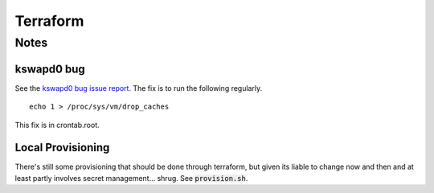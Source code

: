 Terraform
=========

Notes
-----

kswapd0 bug
~~~~~~~~~~~

See the `kswapd0 bug issue report`_. The fix is to run the following regularly.

::

    echo 1 > /proc/sys/vm/drop_caches

This fix is in crontab.root.

.. _`kswapd0 bug issue report`: https://bugs.launchpad.net/ubuntu/+source/linux/+bug/1518457/+index?comments=all

Local Provisioning
~~~~~~~~~~~~~~~~~~

There's still some provisioning that should be done through terraform, but
given its liable to change now and then and at least partly involves secret
management... shrug. See :code:`provision.sh`.
